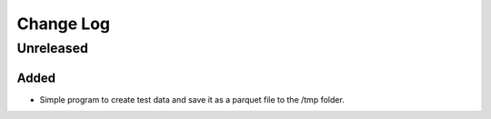 ##########
Change Log
##########

******
Unreleased
******

Added
=====

* Simple program to create test data and save it as a parquet file to the /tmp folder.
